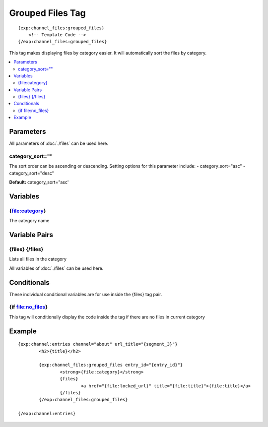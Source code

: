 ############
Grouped Files Tag
############
::

  {exp:channel_files:grouped_files}
      <!-- Template Code -->
  {/exp:channel_files:grouped_files}

This tag makes displaying files by category easier. It will automatically sort the files by category.

.. contents::
  :local:

***********************
Parameters
***********************

All parameters of :doc:`./files` can be used here.

category_sort=""
==================
The sort order can be ascending or descending. Setting options for this parameter include:
- category_sort="asc"
- category_sort="desc"

**Default:** category_sort="asc'


**********************
Variables
**********************
{file:category}
=================
The category name

****************************
Variable Pairs
****************************

{files} {/files}
================
Lists all files in the category

All variables of :doc:`./files` can be used here. 

****************************
Conditionals
****************************
These individual conditional variables are for use inside the {files} tag pair.

{if file:no_files}
===================
This tag will conditionally display the code inside the tag if there are no files in current category

**********************
Example
**********************
::

	{exp:channel:entries channel="about" url_title="{segment_3}"}
		<h2>{title}</h2>
		
		{exp:channel_files:grouped_files entry_id="{entry_id}"}
			<strong>{file:category}</strong>
			{files}
				<a href="{file:locked_url}" title="{file:title}">{file:title}</a>
			{/files}
		{/exp:channel_files:grouped_files}
		
	{/exp:channel:entries}